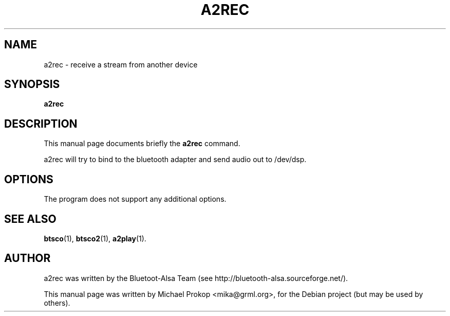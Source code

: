 .TH A2REC 1 "February 18, 2006"
.SH NAME
a2rec \- receive a stream from another device
.SH SYNOPSIS
.B a2rec
.SH DESCRIPTION
This manual page documents briefly the
.B a2rec
command.
.PP
a2rec will try to bind to the bluetooth adapter and send audio out to /dev/dsp.
.SH OPTIONS
The program does not support any additional options.
.SH SEE ALSO
.BR btsco (1),
.BR btsco2 (1),
.BR a2play (1).
.br
.SH AUTHOR
a2rec was written by the Bluetoot-Alsa Team (see http://bluetooth-alsa.sourceforge.net/).
.PP
This manual page was written by Michael Prokop <mika@grml.org>,
for the Debian project (but may be used by others).
